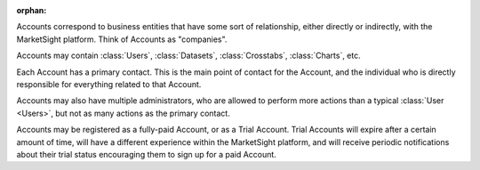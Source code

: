 :orphan:

Accounts correspond to business entities that have some sort of relationship,
either directly or indirectly, with the MarketSight platform.
Think of Accounts as "companies".

Accounts may contain :class:`Users`, :class:`Datasets`, :class:`Crosstabs`,
:class:`Charts`, etc.

Each Account has a primary contact. This is the main point of contact for the
Account, and the individual who is directly responsible for everything related
to that Account.

Accounts may also have multiple administrators, who are allowed to perform more
actions than a typical :class:`User <Users>`, but not as many actions as the
primary contact.

Accounts may be registered as a fully-paid Account, or as a Trial Account. Trial
Accounts will expire after a certain amount of time, will have a different
experience within the MarketSight platform, and will receive periodic
notifications about their trial status encouraging them to sign up for a paid
Account.